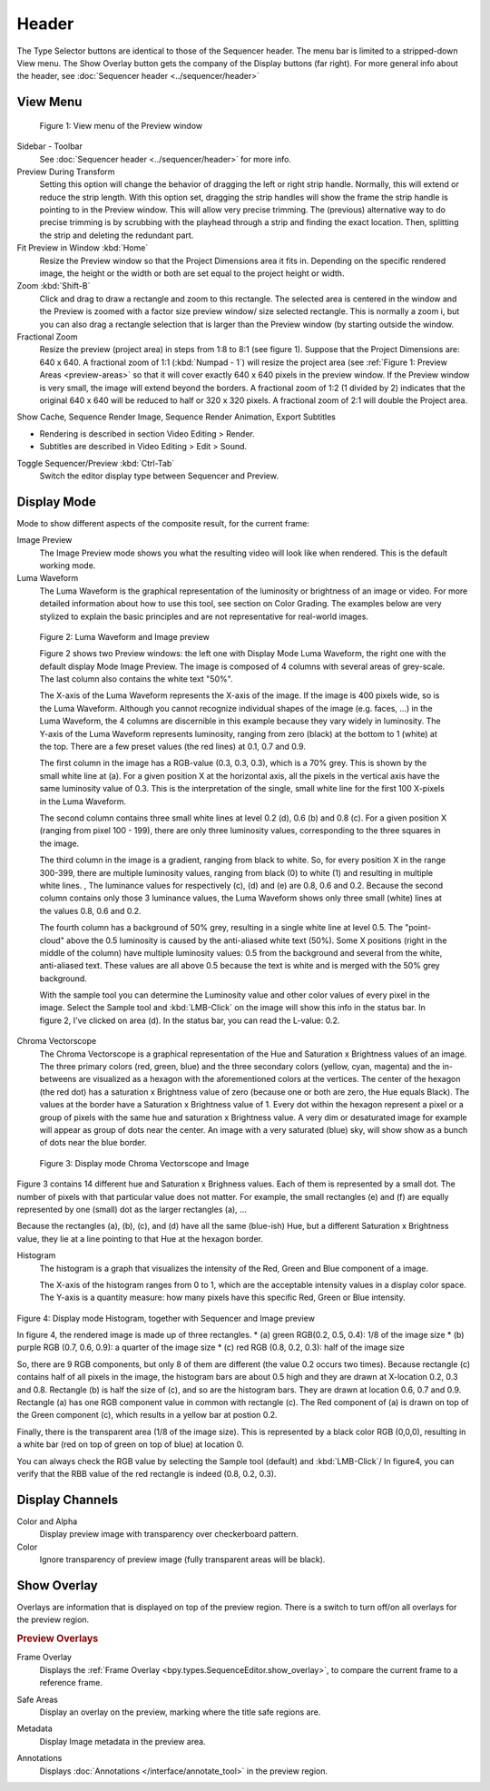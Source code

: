 Header
------
The Type Selector buttons are identical to those of the Sequencer header. The menu bar is limited to a stripped-down View menu. The Show Overlay button gets the company of the Display buttons (far right). For more general info about the header, see :doc:`Sequencer header <../sequencer/header>`

View Menu
.........

.. figure:: /images/editors_vse_preview_view-menu.png
   :alt: View menu of Preview


   Figure 1: View menu of the Preview window

Sidebar - Toolbar
   See :doc:`Sequencer header <../sequencer/header>` for more info.

Preview During Transform
   Setting this option will change the behavior of dragging the left or right strip handle. Normally, this will extend or reduce the strip length. With this option set, dragging the strip handles will show the frame the strip handle is pointing to in the Preview window. This will allow very precise trimming. The (previous) alternative way to do precise trimming is by scrubbing with the playhead through a strip and finding the exact location. Then, splitting the strip and deleting the redundant part.
Fit Preview in Window :kbd:`Home`
   Resize the Preview window so that the Project Dimensions area it fits in. Depending on the specific rendered image, the height or the width or both are set equal to the project height or width.
Zoom :kbd:`Shift-B`
   Click and drag to draw a rectangle and zoom to this rectangle. The selected area is centered in the window and the Preview is zoomed with a factor size preview window/ size selected rectangle. This is normally a zoom i, but you can also drag a rectangle selection that is larger than the Preview window (by starting outside the window.
Fractional Zoom
   Resize the preview (project area) in steps from 1:8 to 8:1 (see figure 1). Suppose that the Project Dimensions are: 640 x 640. A fractional zoom of 1:1 (:kbd:`Numpad - 1`) will resize the project area (see :ref:`Figure 1: Preview Areas <preview-areas>` so that it will cover exactly 640 x 640 pixels in the preview window. If the Preview window is very small, the image will extend beyond the borders. A fractional zoom of 1:2 (1 divided by 2) indicates that the original 640 x 640 will be reduced to half or 320 x 320 pixels. A fractional zoom of 2:1 will double the Project area.

Show Cache, Sequence Render Image, Sequence Render Animation, Export Subtitles

* Rendering is described in section Video Editing > Render.
* Subtitles are described in Video Editing > Edit > Sound.

.. todo::
   Add links to those sections 

Toggle Sequencer/Preview :kbd:`Ctrl-Tab`
   Switch the editor display type between Sequencer and Preview.

Display Mode
............

Mode to show different aspects of the composite result, for the current frame:

Image Preview
   The Image Preview mode shows you what the resulting video will look like when rendered. This is the default working mode. 
Luma Waveform
   The Luma Waveform is the graphical representation of the luminosity or brightness of an image or video. For more detailed information about how to use this tool, see section on Color Grading. The examples below are very stylized to explain the basic principles and are not representative for real-world images.

.. figure:: /images/editors_vse_preview_luma-waveform.svg
   :alt: Luma Waveform
 

   Figure 2: Luma Waveform and Image preview

   Figure 2 shows two Preview windows: the left one with Display Mode Luma Waveform, the right one with the default display Mode Image Preview. The image is composed of 4 columns with several areas of grey-scale. The last column also contains the white text "50%".
   
   The X-axis of the Luma Waveform represents the X-axis of the image. If the image is 400 pixels wide, so is the Luma Waveform. Although you cannot recognize individual shapes  of the image  (e.g. faces, ...) in the Luma Waveform, the 4 columns are discernible in this example because they vary widely in luminosity. The Y-axis of the Luma Waveform represents luminosity, ranging from zero (black) at the bottom to 1 (white) at the top. There are a few preset values (the red lines) at 0.1, 0.7 and 0.9.
   
   The first column in the image has a RGB-value (0.3, 0.3, 0.3), which is a 70% grey. This is shown by the small white line at (a). For a given position X at the horizontal axis, all the pixels in the vertical axis have the same luminosity value of 0.3. This is the interpretation of the single, small white line for the first 100 X-pixels in the Luma Waveform. 

   The second column contains three small white lines at level 0.2 (d), 0.6 (b) and 0.8 (c). For a given position X (ranging from pixel 100 - 199), there are only three luminosity values, corresponding to the three squares in the image.
   
   The third column in the image is a gradient, ranging from black to white. So, for every position X in the range 300-399, there are multiple luminosity values, ranging from black (0) to white (1) and resulting in multiple white lines.   ,  The luminance values for respectively (c), (d) and (e) are 0.8, 0.6 and 0.2. Because the second column contains only those 3 luminance values, the Luma Waveform shows only three small (white) lines at the values 0.8, 0.6 and 0.2.
   
   The fourth column has a background of 50% grey, resulting in a single white line at level 0.5. The "point-cloud" above the 0.5 luminosity is caused by the anti-aliased white text (50%). Some X positions (right in the middle of the column) have multiple luminosity values: 0.5 from the background and several from the white, anti-aliased text. These values are all above 0.5 because the text is white and is merged with the 50% grey background.

   With the sample tool you can determine the Luminosity value and other color values of every pixel in the image. Select the Sample tool and :kbd:`LMB-Click` on the image will show this info in the status bar. In figure 2, I've clicked on area (d). In the status bar, you can read the L-value: 0.2.

Chroma Vectorscope
   The Chroma Vectorscope is a graphical representation of the Hue and Saturation x Brightness values of an image. The three primary colors (red, green, blue) and the three secondary colors (yellow, cyan, magenta) and the in-betweens are visualized as a hexagon with the aforementioned colors at the vertices.  The center of the hexagon (the red dot) has a saturation x Brightness value of zero (because one or both  are zero, the Hue equals Black). The values at the border have a Saturation x Brightness value of 1. Every dot within the hexagon represent a pixel or a group of pixels with the same hue and saturation x Brightness value. A very dim or desaturated image for example will appear as group of dots near the center. An image with a very saturated (blue) sky, will show show as a bunch of dots near the blue border.

.. figure:: /images/editors_vse_preview_vectorscope.svg
   :alt: Display Mode Histogram

   Figure 3: Display mode Chroma Vectorscope and Image 

Figure 3 contains 14 different hue and Saturation x Brighness values. Each of them is represented by a small dot. The number of pixels with that particular value does not matter. For example, the small rectangles (e) and (f)  are equally represented by one (small) dot as the larger rectangles (a), ...

Because the rectangles (a), (b), (c), and (d) have all the same (blue-ish) Hue, but a different Saturation x Brightness value, they lie at a line pointing to that Hue at the hexagon border.



Histogram
   The histogram is a graph that visualizes the intensity of the Red, Green and Blue component of a image.

   The X-axis of the histogram ranges from 0 to 1, which are the acceptable intensity values in a display color space. The Y-axis is a quantity measure: how many pixels have this specific Red, Green or Blue intensity.

.. figure:: /images/editors_vse_preview_histogram.svg
   :alt: Display Mode Histogram


Figure 4: Display mode Histogram, together with Sequencer and Image preview

In figure 4, the rendered image is made up of three rectangles. 
* (a) green RGB(0.2, 0.5, 0.4): 1/8 of the image size
* (b) purple RGB (0.7, 0.6, 0.9): a quarter of the image size
* (c) red RGB (0.8, 0.2, 0.3): half of the image size

So, there are 9 RGB components, but only 8 of them are different (the value 0.2 occurs two times). Because rectangle (c) contains half of all pixels in the image, the histogram bars are about 0.5 high and they are drawn at X-location 0.2, 0.3 and 0.8. Rectangle (b) is half the size of (c), and so are the histogram bars. They are drawn at location 0.6, 0.7 and 0.9. Rectangle (a) has one RGB component value in common with rectangle (c). The Red component of (a) is drawn on top of the Green component (c), which results in a yellow bar at postion 0.2.

Finally, there is the transparent area (1/8 of the image size). This is represented by a black color RGB (0,0,0), resulting in a white bar (red on top of green on top of blue) at location 0.

You can always check the RGB value by selecting the Sample tool (default) and :kbd:`LMB-Click`/ In figure4, you can verify that the RBB value of the red rectangle is indeed (0.8, 0.2, 0.3).


Display Channels
................

Color and Alpha
   Display preview image with transparency over checkerboard pattern.
Color
   Ignore transparency of preview image (fully transparent areas will be black).

.. todo::
   Prepare this section


Show Overlay
............

Overlays are information that is displayed on top of the preview region.
There is a switch to turn off/on all overlays for the preview region.

.. rubric:: Preview Overlays

Frame Overlay
   Displays the :ref:`Frame Overlay <bpy.types.SequenceEditor.show_overlay>`,
   to compare the current frame to a reference frame.

.. _bpy.types.SpaceSequenceEditor.show_safe_areas:

Safe Areas
   Display an overlay on the preview, marking where the title safe regions are.

.. _bpy.types.SpaceSequenceEditor.show_metadata:

Metadata
   Display Image metadata in the preview area.

.. _bpy.types.SpaceSequenceEditor.show_annotation:

Annotations
   Displays :doc:`Annotations </interface/annotate_tool>` in the preview region.
